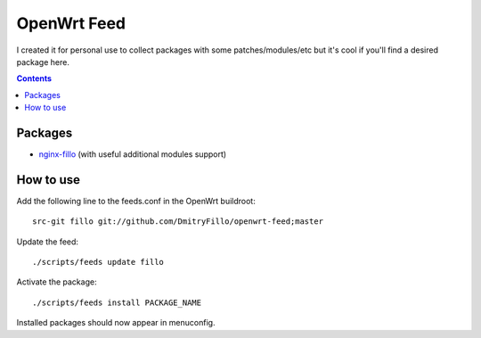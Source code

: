 ============
OpenWrt Feed
============

I created it for personal use to collect packages with some patches/modules/etc but it's cool if you'll find a desired package here.

.. contents::

Packages
========

* `nginx-fillo <https://github.com/DmitryFillo/openwrt-feed/tree/master/net/nginx-fillo>`_ (with useful additional modules support)

How to use
==========

Add the following line to the feeds.conf in the OpenWrt buildroot::

    src-git fillo git://github.com/DmitryFillo/openwrt-feed;master

Update the feed::

    ./scripts/feeds update fillo

Activate the package::

    ./scripts/feeds install PACKAGE_NAME

Installed packages should now appear in menuconfig.
